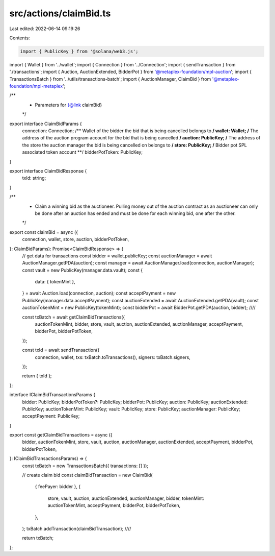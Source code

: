 src/actions/claimBid.ts
=======================

Last edited: 2022-06-14 09:19:26

Contents:

.. code-block:: ts

    import { PublicKey } from '@solana/web3.js';
import { Wallet } from '../wallet';
import { Connection } from '../Connection';
import { sendTransaction } from './transactions';
import { Auction, AuctionExtended, BidderPot } from '@metaplex-foundation/mpl-auction';
import { TransactionsBatch } from '../utils/transactions-batch';
import { AuctionManager, ClaimBid } from '@metaplex-foundation/mpl-metaplex';

/**
 * Parameters for {@link claimBid}
 */
export interface ClaimBidParams {
  connection: Connection;
  /** Wallet of the bidder the bid that is being cancelled belongs to **/
  wallet: Wallet;
  /** The address of the auction program account for the bid that is being cancelled **/
  auction: PublicKey;
  /** The address of the store the auction manager the bid is being cancelled on belongs to **/
  store: PublicKey;
  /** Bidder pot SPL associated token account **/
  bidderPotToken: PublicKey;
}

export interface ClaimBidResponse {
  txId: string;
}

/**
 * Claim a winning bid as the auctioneer. Pulling money out of the auction contract as an auctioneer can only be done after an auction has ended and must be done for each winning bid, one after the other.
 */
export const claimBid = async ({
  connection,
  wallet,
  store,
  auction,
  bidderPotToken,
}: ClaimBidParams): Promise<ClaimBidResponse> => {
  // get data for transactions
  const bidder = wallet.publicKey;
  const auctionManager = await AuctionManager.getPDA(auction);
  const manager = await AuctionManager.load(connection, auctionManager);
  const vault = new PublicKey(manager.data.vault);
  const {
    data: { tokenMint },
  } = await Auction.load(connection, auction);
  const acceptPayment = new PublicKey(manager.data.acceptPayment);
  const auctionExtended = await AuctionExtended.getPDA(vault);
  const auctionTokenMint = new PublicKey(tokenMint);
  const bidderPot = await BidderPot.getPDA(auction, bidder);
  ////

  const txBatch = await getClaimBidTransactions({
    auctionTokenMint,
    bidder,
    store,
    vault,
    auction,
    auctionExtended,
    auctionManager,
    acceptPayment,
    bidderPot,
    bidderPotToken,
  });

  const txId = await sendTransaction({
    connection,
    wallet,
    txs: txBatch.toTransactions(),
    signers: txBatch.signers,
  });

  return { txId };
};

interface IClaimBidTransactionsParams {
  bidder: PublicKey;
  bidderPotToken?: PublicKey;
  bidderPot: PublicKey;
  auction: PublicKey;
  auctionExtended: PublicKey;
  auctionTokenMint: PublicKey;
  vault: PublicKey;
  store: PublicKey;
  auctionManager: PublicKey;
  acceptPayment: PublicKey;
}

export const getClaimBidTransactions = async ({
  bidder,
  auctionTokenMint,
  store,
  vault,
  auction,
  auctionManager,
  auctionExtended,
  acceptPayment,
  bidderPot,
  bidderPotToken,
}: IClaimBidTransactionsParams) => {
  const txBatch = new TransactionsBatch({ transactions: [] });

  // create claim bid
  const claimBidTransaction = new ClaimBid(
    { feePayer: bidder },
    {
      store,
      vault,
      auction,
      auctionExtended,
      auctionManager,
      bidder,
      tokenMint: auctionTokenMint,
      acceptPayment,
      bidderPot,
      bidderPotToken,
    },
  );
  txBatch.addTransaction(claimBidTransaction);
  ////

  return txBatch;
};


